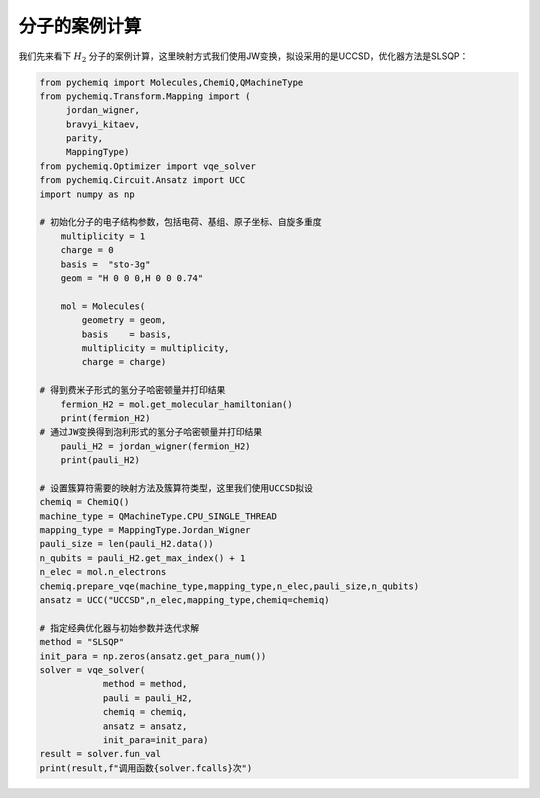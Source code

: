 分子的案例计算
=================================
我们先来看下 :math:`H_2` 分子的案例计算，这里映射方式我们使用JW变换，拟设采用的是UCCSD，优化器方法是SLSQP： 

.. code-block::

   from pychemiq import Molecules,ChemiQ,QMachineType
   from pychemiq.Transform.Mapping import (
        jordan_wigner,
        bravyi_kitaev,
        parity,
        MappingType)
   from pychemiq.Optimizer import vqe_solver
   from pychemiq.Circuit.Ansatz import UCC
   import numpy as np

   # 初始化分子的电子结构参数，包括电荷、基组、原子坐标、自旋多重度
       multiplicity = 1
       charge = 0
       basis =  "sto-3g"
       geom = "H 0 0 0,H 0 0 0.74"

       mol = Molecules(
           geometry = geom,
           basis    = basis,
           multiplicity = multiplicity,
           charge = charge)

   # 得到费米子形式的氢分子哈密顿量并打印结果
       fermion_H2 = mol.get_molecular_hamiltonian()
       print(fermion_H2)
   # 通过JW变换得到泡利形式的氢分子哈密顿量并打印结果
       pauli_H2 = jordan_wigner(fermion_H2)
       print(pauli_H2)

   # 设置簇算符需要的映射方法及簇算符类型，这里我们使用UCCSD拟设
   chemiq = ChemiQ()
   machine_type = QMachineType.CPU_SINGLE_THREAD
   mapping_type = MappingType.Jordan_Wigner
   pauli_size = len(pauli_H2.data())
   n_qubits = pauli_H2.get_max_index() + 1
   n_elec = mol.n_electrons
   chemiq.prepare_vqe(machine_type,mapping_type,n_elec,pauli_size,n_qubits)
   ansatz = UCC("UCCSD",n_elec,mapping_type,chemiq=chemiq)

   # 指定经典优化器与初始参数并迭代求解
   method = "SLSQP"
   init_para = np.zeros(ansatz.get_para_num())
   solver = vqe_solver(
               method = method,
               pauli = pauli_H2,
               chemiq = chemiq,
               ansatz = ansatz,
               init_para=init_para)
   result = solver.fun_val
   print(result,f"调用函数{solver.fcalls}次")
   
 
   